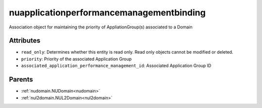 .. _nuapplicationperformancemanagementbinding:

nuapplicationperformancemanagementbinding
===========================================

.. class:: nuapplicationperformancemanagementbinding.NUApplicationperformancemanagementbinding(bambou.nurest_object.NUMetaRESTObject,):

Association object for maintaining the priority of AppliationGroup(s) associated to a Domain


Attributes
----------


- ``read_only``: Determines whether this entity is read only.  Read only objects cannot be modified or deleted.

- ``priority``: Priority of the associated Application Group

- ``associated_application_performance_management_id``: Associated Application Group ID






Parents
--------


- :ref:`nudomain.NUDomain<nudomain>`

- :ref:`nul2domain.NUL2Domain<nul2domain>`

